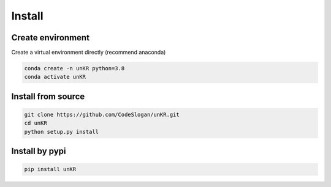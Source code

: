 Install
=======

Create environment
------------------

Create a virtual environment directly (recommend anaconda)

.. code-block:: bash

    conda create -n unKR python=3.8
    conda activate unKR

Install from source
-------------------

.. code-block:: bash

    git clone https://github.com/CodeSlogan/unKR.git
    cd unKR
    python setup.py install

Install by pypi
---------------

.. code-block:: bash

    pip install unKR

